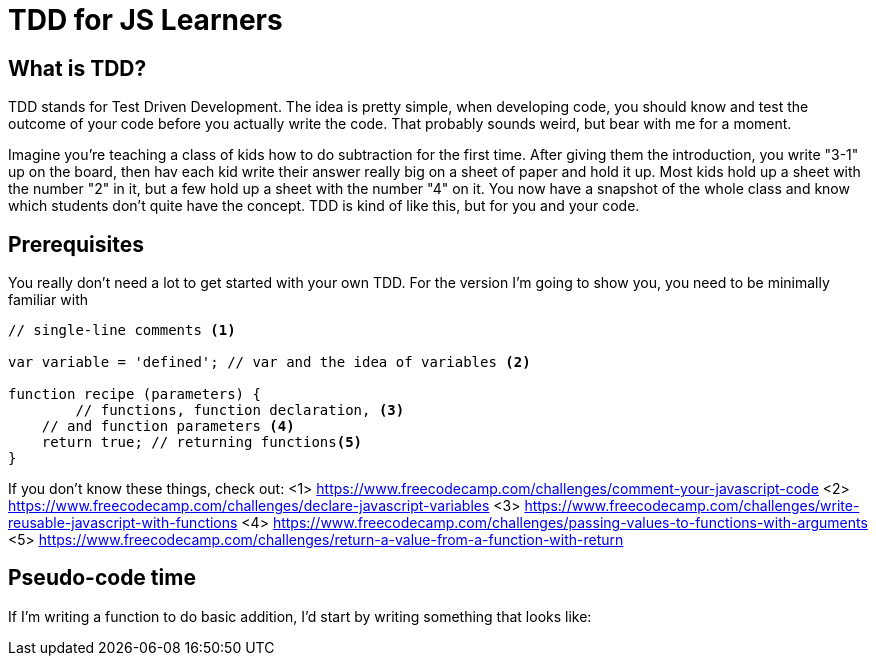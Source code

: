 TDD for JS Learners
===================
:hp-tags: JavaScript, TDD, Recommendations, Learners

:toc:

## What is TDD?

TDD stands for Test Driven Development.  The idea is pretty simple, when developing code, you should know and test the outcome of your code before you actually write the code.  That probably sounds weird, but bear with me for a moment.

Imagine you're teaching a class of kids how to do subtraction for the first time.  After giving them the introduction, you write "3-1" up on the board, then hav each kid write their answer really big on a sheet of paper and hold it up.  Most kids hold up a sheet with the number "2" in it, but a few hold up a sheet with the number "4" on it.  You now have a snapshot of the whole class and know which students don't quite have the concept.  TDD is kind of like this, but for you and your code.

## Prerequisites

You really don't need a lot to get started with your own TDD.  For the version I'm going to show you, you need to be minimally familiar with 

[code,JavaScript]
----

// single-line comments <1>

var variable = 'defined'; // var and the idea of variables <2>

function recipe (parameters) {
	// functions, function declaration, <3>
    // and function parameters <4>
    return true; // returning functions<5>
}

----

If you don't know these things, check out:
<1> https://www.freecodecamp.com/challenges/comment-your-javascript-code
<2> https://www.freecodecamp.com/challenges/declare-javascript-variables
<3> https://www.freecodecamp.com/challenges/write-reusable-javascript-with-functions
<4> https://www.freecodecamp.com/challenges/passing-values-to-functions-with-arguments
<5> https://www.freecodecamp.com/challenges/return-a-value-from-a-function-with-return



## Pseudo-code time

If I'm writing a function to do basic addition, I'd start by writing something that looks like:

----
